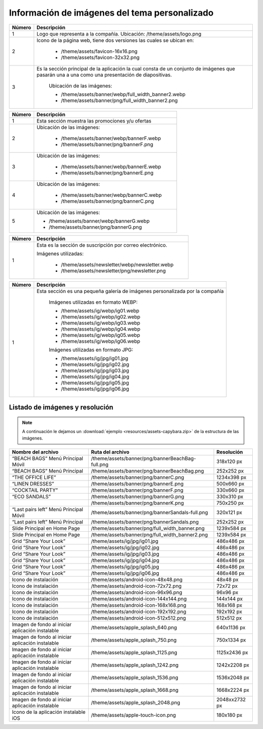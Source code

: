 .. |image6| image:: resources/7.png
   :width: 6.5in
   :height: 3.125in
.. |image7| image:: resources/8.png
   :width: 6.5in
   :height: 4.55556in
.. |image8| image:: resources/9.png
   :width: 6.5in
   :height: 1.56944in
.. |image9| image:: resources/10.png
   :width: 6.5in
   :height: 3.59722in
.. |image10| image:: resources/11.png
   :width: 6.5in
   :height: 4.45833in
.. |image11| image:: resources/12.png
   :width: 6.5in
   :height: 1.25in

.. _documento/tema-personalizado:

**Información de imágenes del tema personalizado**
==================================================

|image6|

+------------+------------------------------------------------------------------------+
| **Número** | **Descripción**                                                        |
+============+========================================================================+
|1           |Logo que representa a la compañía. Ubicación: /theme/assets/logo.png    |
+------------+------------------------------------------------------------------------+
|2           |Icono de la página web, tiene dos versiones las cuales se ubican en:    |
|            |                                                                        |
|            |  - /theme/assets/favicon-16x16.png                                     |
|            |  - /theme/assets/favicon-32x32.png                                     |
+------------+------------------------------------------------------------------------+
|3           |Es la sección principal de la aplicación la cual consta de un conjunto  |
|            |de imágenes que pasarán una a una como una presentación de diapositivas.|
|            | Ubicación de las imágenes:                                             |
|            |                                                                        |
|            | -  /theme/assets/banner/webp/full_width_banner2.webp                   |
|            | -  /theme/assets/banner/png/full_width_banner2.png                     |
+------------+------------------------------------------------------------------------+

|image7|

+------------+--------------------------------------------------------+
| **Número** | **Descripción**                                        |
+============+========================================================+
|1           |Esta sección muestra las promociones y/u ofertas        |
+------------+--------------------------------------------------------+
|2           |Ubicación de las imágenes:                              |
|            |                                                        |
|            | - /theme/assets/banner/webp/bannerF.webp               |
|            | - /theme/assets/banner/png/bannerF.png                 |
+------------+--------------------------------------------------------+
|3           |Ubicación de las imágenes:                              |
|            |                                                        |
|            | - /theme/assets/banner/webp/bannerE.webp               |
|            | - /theme/assets/banner/png/bannerE.png                 |
+------------+--------------------------------------------------------+
|4           |Ubicación de las imágenes:                              |
|            |                                                        |
|            | - /theme/assets/banner/webp/bannerC.webp               |
|            | - /theme/assets/banner/png/bannerC.png                 |
+------------+--------------------------------------------------------+
|5           | Ubicación de las imágenes:                             |
|            |                                                        |
|            | - /theme/assets/banner/webp/bannerG.webp               |
|            | - /theme/assets/banner/png/bannerG.png                 |
+------------+--------------------------------------------------------+

|image8|

+------------+------------------------------------------------------------+
| **Número** | **Descripción**                                            |
+============+============================================================+
|1           |Esta es la sección de suscripción por correo electrónico.   |
|            |                                                            |
|            |Imágenes utilizadas:                                        |
|            |                                                            |
|            | - /theme/assets/newsletter/webp/newsletter.webp            |
|            | - /theme/assets/newsletter/png/newsletter.png              |
+------------+------------------------------------------------------------+


|image10|

+------------+-----------------------------------------------------------------------------+
| **Número** | **Descripción**                                                             |
+============+=============================================================================+
| 1          |Esta sección es una pequeña galería de imágenes personalizada por la compañía|
|            |                                                                             |
|            | Imágenes utilizadas en formato WEBP:                                        |
|            |                                                                             |
|            | - /theme/assets/ig/webp/ig01.webp                                           |
|            | - /theme/assets/ig/webp/ig02.webp                                           |
|            | - /theme/assets/ig/webp/ig03.webp                                           |
|            | - /theme/assets/ig/webp/ig04.webp                                           |
|            | - /theme/assets/ig/webp/ig05.webp                                           |
|            | - /theme/assets/ig/webp/ig06.webp                                           |
|            |                                                                             |
|            | Imágenes utilizadas en formato JPG:                                         |
|            |                                                                             |
|            | - /theme/assets/ig/jpg/ig01.jpg                                             |
|            | - /theme/assets/ig/jpg/ig02.jpg                                             |
|            | - /theme/assets/ig/jpg/ig03.jpg                                             |
|            | - /theme/assets/ig/jpg/ig04.jpg                                             |
|            | - /theme/assets/ig/jpg/ig05.jpg                                             |
|            | - /theme/assets/ig/jpg/ig06.jpg                                             |
+------------+-----------------------------------------------------------------------------+

**Listado de imágenes y resolución**
------------------------------------
.. note::

        A continuación le dejamos un :download:`ejemplo <resources/assets-capybara.zip>` de la estructura de las imágenes.

+----------------------------------------+--------------------------------------------------+-----------------------+
| **Nombre del archivo**                 | **Ruta del archivo**                             | **Resolución**        |
+========================================+==================================================+=======================+
| “BEACH BAGS” Menú Principal Móvil      | /theme/assets/banner/png/bannerBeachBag-full.png | 318x120 px            |
+----------------------------------------+--------------------------------------------------+-----------------------+
| “BEACH BAGS” Menú Principal            | /theme/assets/banner/png/bannerBeachBag.png      | 252x252 px            |
+----------------------------------------+--------------------------------------------------+-----------------------+
| “THE OFFICE LIFE”                      | /theme/assets/banner/png/bannerC.png             | 1234x398 px           |
+----------------------------------------+--------------------------------------------------+-----------------------+
| “LINEN DRESSES”                        | /theme/assets/banner/png/bannerE.png             | 500x660 px            |
+----------------------------------------+--------------------------------------------------+-----------------------+
| “COCKTAIL PARTY”                       | /theme/assets/banner/png/bannerF.png             | 330x660 px            |
+----------------------------------------+--------------------------------------------------+-----------------------+
| “ECO SANDALS”                          | /theme/assets/banner/png/bannerG.png             | 330x310 px            |
+----------------------------------------+--------------------------------------------------+-----------------------+
|                                        | /theme/assets/banner/png/bannerK.png             | 750x250 px            |
+----------------------------------------+--------------------------------------------------+-----------------------+
| “Last pairs left” Menú Principal Móvil | /theme/assets/banner/png/bannerSandals-full.png  | 320x121 px            |
+----------------------------------------+--------------------------------------------------+-----------------------+
| “Last pairs left” Menú Principal       | /theme/assets/banner/png/bannerSandals.png       | 252x252 px            |
+----------------------------------------+--------------------------------------------------+-----------------------+
| Slide Principal en Home Page           | /theme/assets/banner/png/full_width_banner.png   | 1239x584 px           |
+----------------------------------------+--------------------------------------------------+-----------------------+
| Slide Principal en Home Page           | /theme/assets/banner/png/full_width_banner2.png  | 1239x584 px           |
+----------------------------------------+--------------------------------------------------+-----------------------+
| Grid “Share Your Look”                 | /theme/assets/ig/jpg/ig01.jpg                    | 486x486 px            |
+----------------------------------------+--------------------------------------------------+-----------------------+
| Grid “Share Your Look”                 | /theme/assets/ig/jpg/ig02.jpg                    | 486x486 px            |
+----------------------------------------+--------------------------------------------------+-----------------------+
| Grid “Share Your Look”                 | /theme/assets/ig/jpg/ig03.jpg                    | 486x486 px            |
+----------------------------------------+--------------------------------------------------+-----------------------+
| Grid “Share Your Look”                 | /theme/assets/ig/jpg/ig04.jpg                    | 486x486 px            |
+----------------------------------------+--------------------------------------------------+-----------------------+
| Grid “Share Your Look”                 | /theme/assets/ig/jpg/ig05.jpg                    | 486x486 px            |
+----------------------------------------+--------------------------------------------------+-----------------------+
| Grid “Share Your Look”                 | /theme/assets/ig/jpg/ig06.jpg                    | 486x486 px            |
+----------------------------------------+--------------------------------------------------+-----------------------+
| Icono de instalación                   | /theme/assets/android-icon-48x48.png             | 48x48 px              |
+----------------------------------------+--------------------------------------------------+-----------------------+
| Icono de instalación                   | /theme/assets/android-icon-72x72.png             | 72x72 px              |
+----------------------------------------+--------------------------------------------------+-----------------------+
| Icono de instalación                   | /theme/assets/android-icon-96x96.png             | 96x96 px              |
+----------------------------------------+--------------------------------------------------+-----------------------+
| Icono de instalación                   | /theme/assets/android-icon-144x144.png           | 144x144 px            |
+----------------------------------------+--------------------------------------------------+-----------------------+
| Icono de instalación                   | /theme/assets/android-icon-168x168.png           | 168x168 px            |
+----------------------------------------+--------------------------------------------------+-----------------------+
| Icono de instalación                   | /theme/assets/android-icon-192x192.png           | 192x192 px            |
+----------------------------------------+--------------------------------------------------+-----------------------+
| Icono de instalación                   | /theme/assets/android-icon-512x512.png           | 512x512 px            |
+----------------------------------------+--------------------------------------------------+-----------------------+
| Imagen de fondo al iniciar aplicación  | /theme/assets/apple_splash_640.png               | 640x1136 px           |
| instalable                             |                                                  |                       |
+----------------------------------------+--------------------------------------------------+-----------------------+
| Imagen de fondo al iniciar aplicación  | /theme/assets/apple_splash_750.png               | 750x1334 px           |
| instalable                             |                                                  |                       |
+----------------------------------------+--------------------------------------------------+-----------------------+
| Imagen de fondo al iniciar aplicación  | /theme/assets/apple_splash_1125.png              | 1125x2436 px          |
| instalable                             |                                                  |                       |
+----------------------------------------+--------------------------------------------------+-----------------------+
| Imagen de fondo al iniciar aplicación  | /theme/assets/apple_splash_1242.png              | 1242x2208 px          |
| instalable                             |                                                  |                       |
+----------------------------------------+--------------------------------------------------+-----------------------+
| Imagen de fondo al iniciar aplicación  | /theme/assets/apple_splash_1536.png              | 1536x2048 px          |
| instalable                             |                                                  |                       |
+----------------------------------------+--------------------------------------------------+-----------------------+
| Imagen de fondo al iniciar aplicación  | /theme/assets/apple_splash_1668.png              | 1668x2224 px          |
| instalable                             |                                                  |                       |
+----------------------------------------+--------------------------------------------------+-----------------------+
| Imagen de fondo al iniciar aplicación  | /theme/assets/apple_splash_2048.png              | 2048xx2732 px         |
| instalable                             |                                                  |                       |
+----------------------------------------+--------------------------------------------------+-----------------------+
| Icono de la aplicación instalable iOS  | /theme/assets/apple-touch-icon.png               | 180x180 px            |
+----------------------------------------+--------------------------------------------------+-----------------------+
